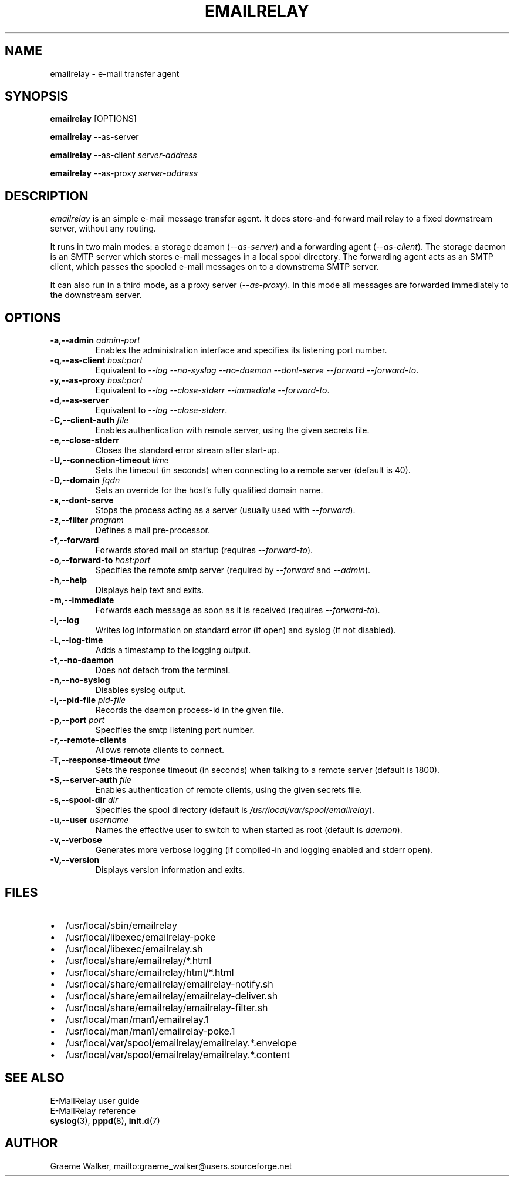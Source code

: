 .\" 
.\" Copyright (C) 2001-2002 Graeme Walker <graeme_walker@users.sourceforge.net>
.\" 
.\" This program is free software; you can redistribute it and/or
.\" modify it under the terms of the GNU General Public License
.\" as published by the Free Software Foundation; either
.\" version 2 of the License, or (at your option) any later
.\" version.
.\" 
.\" This program is distributed in the hope that it will be useful,
.\" but WITHOUT ANY WARRANTY; without even the implied warranty of
.\" MERCHANTABILITY or FITNESS FOR A PARTICULAR PURPOSE.  See the
.\" GNU General Public License for more details.
.\" 
.\" You should have received a copy of the GNU General Public License
.\" along with this program; if not, write to the Free Software
.\" Foundation, Inc., 675 Mass Ave, Cambridge, MA 02139, USA.
.\" 
.TH EMAILRELAY 1 local
.SH NAME
emailrelay \- e-mail transfer agent
.SH SYNOPSIS
.B emailrelay
[OPTIONS]
.LP
.B emailrelay 
--as-server
.LP
.B emailrelay
--as-client 
.I server-address
.LP
.B emailrelay
--as-proxy 
.I server-address
.SH DESCRIPTION
.I emailrelay
is an simple e-mail message transfer agent. It does store-and-forward
mail relay to a fixed downstream server, without any routing. 
.LP
It runs in two main modes: a storage deamon 
.RI ( --as-server ) 
and a forwarding 
agent 
.RI ( --as-client ). 
The storage daemon is an SMTP server which stores e-mail 
messages in a local spool directory. The forwarding agent acts as an
SMTP client, which passes the spooled e-mail messages on to a downstrema
SMTP server.
.LP
It can also run in a third mode, as a proxy server
.RI ( --as-proxy ). 
In this mode all messages are forwarded immediately to the downstream
server.
.SH OPTIONS
.TP
.B \-a,--admin \fIadmin-port\fR
Enables the administration interface and specifies its listening port number.
.TP
.B \-q,--as-client \fIhost:port\fR
Equivalent to \fI--log\fR \fI--no-syslog\fR \fI--no-daemon\fR \fI--dont-serve\fR \fI--forward\fR \fI--forward-to\fR.
.TP
.B \-y,--as-proxy \fIhost:port\fR
Equivalent to \fI--log\fR \fI--close-stderr\fR \fI--immediate\fR \fI--forward-to\fR.
.TP
.B \-d,--as-server 
Equivalent to \fI--log\fR \fI--close-stderr\fR.
.TP
.B \-C,--client-auth \fIfile\fR
Enables authentication with remote server, using the given secrets file.
.TP
.B \-e,--close-stderr 
Closes the standard error stream after start-up.
.TP
.B \-U,--connection-timeout \fItime\fR
Sets the timeout (in seconds) when connecting to a remote server (default is 40).
.TP
.B \-D,--domain \fIfqdn\fR
Sets an override for the host's fully qualified domain name.
.TP
.B \-x,--dont-serve 
Stops the process acting as a server (usually used with \fI--forward\fR).
.TP
.B \-z,--filter \fIprogram\fR
Defines a mail pre-processor.
.TP
.B \-f,--forward 
Forwards stored mail on startup (requires \fI--forward-to\fR).
.TP
.B \-o,--forward-to \fIhost:port\fR
Specifies the remote smtp server (required by \fI--forward\fR and \fI--admin\fR).
.TP
.B \-h,--help 
Displays help text and exits.
.TP
.B \-m,--immediate 
Forwards each message as soon as it is received (requires \fI--forward-to\fR).
.TP
.B \-l,--log 
Writes log information on standard error (if open) and syslog (if not disabled).
.TP
.B \-L,--log-time 
Adds a timestamp to the logging output.
.TP
.B \-t,--no-daemon 
Does not detach from the terminal.
.TP
.B \-n,--no-syslog 
Disables syslog output.
.TP
.B \-i,--pid-file \fIpid-file\fR
Records the daemon process-id in the given file.
.TP
.B \-p,--port \fIport\fR
Specifies the smtp listening port number.
.TP
.B \-r,--remote-clients 
Allows remote clients to connect.
.TP
.B \-T,--response-timeout \fItime\fR
Sets the response timeout (in seconds) when talking to a remote server (default is 1800).
.TP
.B \-S,--server-auth \fIfile\fR
Enables authentication of remote clients, using the given secrets file.
.TP
.B \-s,--spool-dir \fIdir\fR
Specifies the spool directory (default is \fI/usr/local/var/spool/emailrelay\fR).
.TP
.B \-u,--user \fIusername\fR
Names the effective user to switch to when started as root (default is \fIdaemon\fR).
.TP
.B \-v,--verbose 
Generates more verbose logging (if compiled-in and logging enabled and stderr open).
.TP
.B \-V,--version 
Displays version information and exits.
.SH FILES
.IP \(bu 2
/usr/local/sbin/emailrelay
.IP \(bu 2
/usr/local/libexec/emailrelay-poke
.IP \(bu 2
/usr/local/libexec/emailrelay.sh
.IP \(bu 2
/usr/local/share/emailrelay/*.html
.IP \(bu 2
/usr/local/share/emailrelay/html/*.html
.IP \(bu 2
/usr/local/share/emailrelay/emailrelay-notify.sh
.IP \(bu 2
/usr/local/share/emailrelay/emailrelay-deliver.sh
.IP \(bu 2
/usr/local/share/emailrelay/emailrelay-filter.sh
.IP \(bu 2
/usr/local/man/man1/emailrelay.1
.IP \(bu 2
/usr/local/man/man1/emailrelay-poke.1
.IP \(bu 2
/usr/local/var/spool/emailrelay/emailrelay.*.envelope
.IP \(bu 2
/usr/local/var/spool/emailrelay/emailrelay.*.content
.SH SEE ALSO
E-MailRelay user guide
.br
E-MailRelay reference
.br
.BR syslog (3),
.BR pppd (8),
.BR init.d (7)
.SH AUTHOR
Graeme Walker, mailto:graeme_walker@users.sourceforge.net
